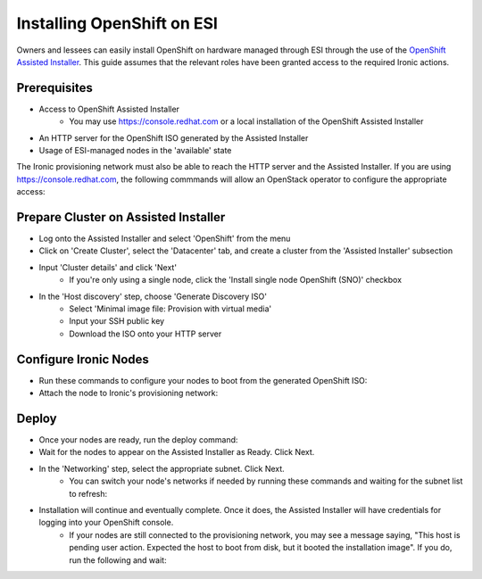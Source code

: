 Installing OpenShift on ESI
===========================

Owners and lessees can easily install OpenShift on hardware managed through ESI through the use of the `OpenShift Assisted Installer`_. This guide assumes that the relevant roles have been granted access to the required Ironic actions.

Prerequisites
-------------

* Access to OpenShift Assisted Installer
   * You may use https://console.redhat.com or a local installation of the OpenShift Assisted Installer
* An HTTP server for the OpenShift ISO generated by the Assisted Installer
* Usage of ESI-managed nodes in the 'available' state

The Ironic provisioning network must also be able to reach the HTTP server and the Assisted Installer. If you are using https://console.redhat.com, the following commmands will allow an OpenStack operator to configure the appropriate access:

  .. prompt:: bash $

    openstack subnet set --dns-nameserver 8.8.8.8 <provisioning subnet>
    sudo iptables -t nat -A POSTROUTING -s <provisioning subnet cidr> -j MASQUERADE

Prepare Cluster on Assisted Installer
-------------------------------------

* Log onto the Assisted Installer and select 'OpenShift' from the menu
* Click on 'Create Cluster', select the 'Datacenter' tab, and create a cluster from the 'Assisted Installer' subsection
* Input 'Cluster details' and click 'Next'
   * If you're only using a single node, click the 'Install single node OpenShift (SNO)' checkbox
* In the 'Host discovery' step, choose 'Generate Discovery ISO'
   * Select 'Minimal image file: Provision with virtual media'
   * Input your SSH public key
   * Download the ISO onto your HTTP server

Configure Ironic Nodes
----------------------

* Run these commands to configure your nodes to boot from the generated OpenShift ISO:

  .. prompt:: bash $

    openstack baremetal node set --instance-info deploy_interface=ramdisk <node>
    openstack baremetal node set --instance-info boot_iso=<openshift iso url> <node>

* Attach the node to Ironic's provisioning network:

  .. prompt:: bash $

    openstack esi node network attach --network <provisioning network> <node>


Deploy
------

* Once your nodes are ready, run the deploy command:

  .. prompt:: bash $

    openstack baremetal node deploy <node>

* Wait for the nodes to appear on the Assisted Installer as Ready. Click Next.
* In the 'Networking' step, select the appropriate subnet. Click Next.
   * You can switch your node's networks if needed by running these commands and waiting for the subnet list to refresh:

  .. prompt:: bash $

    openstack esi node network list    # find names of ports attached to nodes
    openstack esi node network detach <node> <port>
    openstack esi node network attach --network <other network> <node>
* Installation will continue and eventually complete. Once it does, the Assisted Installer will have credentials for logging into your OpenShift console.
   * If your nodes are still connected to the provisioning network, you may see a message saying, "This host is pending user action. Expected the host to boot from disk, but it booted the installation image". If you do, run the following and wait:

  .. prompt:: bash $

    openstack baremetal node boot device set <node> disk
    openstack baremetal node reboot <node>

.. _OpenShift Assisted Installer: https://cloud.redhat.com/blog/using-the-openshift-assisted-installer-service-to-deploy-an-openshift-cluster-on-metal-and-vsphere
